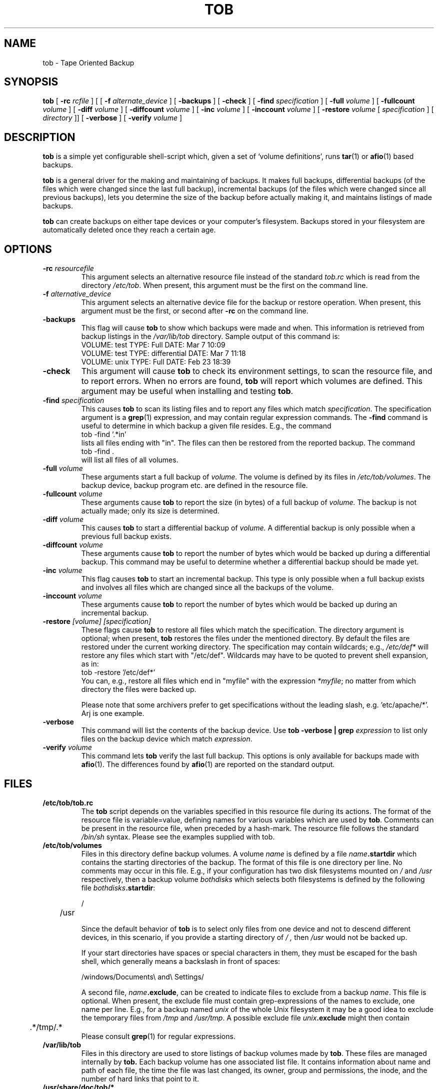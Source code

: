 .\" Manual page Copyright (C) 1995-98 Dirk Eddelbuettel <edd@debian.org>
.\" 1998-11-11 Jim Van Zandt <jrv@vanzandt.mv.com>:  -restore takes
.\"   both specification and directory arguments,  the specification
.\"   is *not* a regular expression, and wording and format fixes.
.\" 15 Nov 1998 Dirk Eddelbuettel <edd@debian.org>
.\"             documented new option '-verify volume'
.TH TOB 8 "September 15, 2002"
.SH NAME
tob \- Tape Oriented Backup
.SH SYNOPSIS
.B tob 
[
.BI "-rc " rcfile
] [
[
.BI "-f " alternate_device
] [
.B "\-backups"
] [
.B "\-check"
] [ 
.BI "\-find " specification
] [
.BI "\-full " volume
] [
.BI "\-fullcount " volume
] [
.BI "\-diff " volume
] [
.BI "\-diffcount " volume
] [
.BI "\-inc " volume 
] [
.BI "\-inccount " volume 
] [
.BI "\-restore " volume
[
.I specification
] 
[
.I directory
]] [
.B "\-verbose"
] [
.BI "\-verify " volume 
] 
.SH DESCRIPTION
.B tob
is a simple yet configurable shell-script which, given a set of `volume 
definitions', runs 
.BR tar (1) 
or 
.BR afio (1) 
based backups.
.LP
.B tob 
is a general driver for the making and maintaining of backups. It makes full
backups, differential backups (of the files which were changed since the last
full backup), incremental backups (of the files which were changed since all
previous backups), lets you determine the size of the backup before actually
making it, and maintains listings of made backups.
.LP
.B tob
can create backups on either tape devices or your computer's filesystem.
Backups stored in your filesystem are automatically deleted once they reach
a certain age.
.SH OPTIONS
.TP
.BI "\-rc " resourcefile
This argument selects an alternative resource file instead of the standard
.I tob.rc
which is read from the directory
.IR /etc/tob .
When present, this argument must be the first on the command line.
.TP
.BI "\-f " alternative_device
This argument selects an alternative device file for the backup or restore
operation. When present, this argument must be the first, or second after 
.B "\-rc"
on the command line.
.TP
.B -backups
This flag will cause 
.B tob 
to show which backups were made and when.  This
information is retrieved from backup listings in the
.I /var/lib/tob
directory. Sample output of this command is:
.br
 VOLUME: test TYPE: Full         DATE: Mar 7  10:09
.br
 VOLUME: test TYPE: differential DATE: Mar 7  11:18
.br
 VOLUME: unix TYPE: Full         DATE: Feb 23 18:39
.TP
.B -check 
This argument will cause 
.B tob 
to check its environment settings, to scan the
resource file, and to report errors. When no errors are found, 
.B tob 
will report which volumes are defined. This argument may be useful when
installing and testing 
.BR tob .
.TP
.BI "\-find " specification
This causes 
.B tob 
to scan its listing files and to report any files which match
\fIspecification\fP. The specification argument is a 
.BR grep (1)
expression, and may contain regular expression commands. 
The
.B "\-find" 
command is useful to determine in which backup a given file resides. E.g.,
the command
.br
   tob \-find '.*in' 
.br
lists all files ending with "in". The files can then be restored from the
reported backup.  The command
.br
   tob \-find .
.br
will list all files of all volumes.
.TP
.BI "\-full " volume
These arguments start a full backup of 
.I volume. 
The volume is defined by its files in 
.IR /etc/tob/volumes .
The backup device, backup program etc. are defined in the resource file.
.TP
.BI "\-fullcount " volume
These arguments cause 
.B tob 
to report the size (in bytes) of a full backup of
.I volume. 
The backup is not actually made; only its size is determined.
.TP
.BI "\-diff " volume
This causes 
.B tob 
to start a differential backup of
.I volume. 
A differential backup is only possible when a previous full backup
exists.
.TP
.BI "\-diffcount " volume
These arguments cause 
.B tob 
to report the number of bytes which would be backed up during a differential
backup. This command may be useful to determine whether a differential backup
should be made yet.
.TP
.BI "\-inc " volume 
This flag causes 
.B tob 
to start an incremental backup.  This type is only possible when a full
backup exists and involves all files which are changed since all the backups
of the volume.
.TP
.BI "\-inccount " volume 
These arguments cause 
.B tob 
to report the number of bytes which would be backed up during an incremental
backup.
.TP
.BI "\-restore " "[volume] [specification]"
These flags cause 
.B tob 
to restore all files which match the specification. The directory argument is
optional; when present, 
.B tob 
restores the files under the mentioned directory. By default the files are
restored under the current working directory.  The specification may contain
wildcards; e.g.,
.I /etc/def* 
will restore any files which start with 
"/etc/def". 
Wildcards may have to be quoted to prevent shell expansion, as in:
.br
  tob \-restore '/etc/def*'
.br
.\"The file specification is actually a regular expression; this means that you
You can, e.g., restore all files which end in "myfile" with the expression 
.IR "*myfile" ; 
no matter from which directory the files were backed up.  

Please note that 
some archivers prefer to get specifications without the leading slash, e.g. 'etc/apache/*'.
Arj is one example.

.TP
.B "\-verbose"
This command will list the contents of the backup device. Use
.BI "tob \-verbose | grep " "expression"
to list only files on the backup device which match 
.IR expression .
.TP
.BI "\-verify " volume 
This command lets 
.B tob 
verify the last full backup.  This options is only available for backups made
with
.BR afio (1).
The differences found by 
.BR afio (1)
are reported on the standard output.
.SH FILES
.TP
.B /etc/tob/tob.rc
The 
.B tob 
script depends on the variables specified in this resource file during its
actions.  The format of the resource file is variable=value, defining names
for various variables which are used by
.BR tob . 
Comments can be present in the resource
file, when preceded by a hash-mark. The resource file follows the standard
.I /bin/sh 
syntax. Please see the examples supplied with tob.
.TP
.B /etc/tob/volumes
Files in this directory define backup volumes. A volume 
.I name 
is defined by a file
.IB name .startdir
which contains the starting directories of the  backup.
The format of this file is one directory per line. No comments may occur in
this file.  E.g., if your configuration has two disk filesystems mounted on
.I /
and 
.I /usr 
respectively, then a backup volume 
.I bothdisks 
which selects both filesystems is defined by the following file 
\fIbothdisks\fP\fB.startdir\fP:

.nf
	/
	/usr
.fi

Since the default behavior of 
.B tob 
is to select only files from one device and not to descend different
devices, in this scenario, if you provide a starting directory of
.I / ,
then
.IR /usr
would not be backed up.

If your start directories have spaces or special characters in them, they must be escaped for the bash shell, which generally means a backslash in front
of spaces:

.nf
   /windows/Documents\\ and\\ Settings/
.fi

A second file, \fIname\fP\fB.exclude\fP,
can be created to indicate files to exclude from a backup 
.IR name . 
This file is optional.  When present, the exclude file must contain
grep-expressions of the names to exclude, one name per line.  E.g., for a
backup named
.I unix 
of the whole Unix filesystem it may be a good idea to exclude the temporary
files from 
.I /tmp 
and 
.IR /usr/tmp . 
A possible exclude file 
.IB unix .exclude
might then contain
.nf
	.*/tmp/.*
.fi
Please consult 
.BR grep (1) 
for regular expressions.
.TP
.B /var/lib/tob
Files in this directory are used to store listings of backup volumes
made by 
.BR tob . 
These files are managed internally by 
.BR tob.
Each backup volume has one associated list file. It contains information
about name and path of each file, the time the file was last changed, its
owner, group and permissions, the inode, and the number of hard links that
point to it.
.TP
.B "/usr/share/doc/tob/*" 
On Debian GNU/Linux, more documentation about 
.B tob 
is stored here. Please see the text file
.I tob.txt.gz  
or the postscript version
.IR tob.ps.gz 
for a detailed description of \fBtob\fP.
.TP
.B "/usr/share/doc/tob/examples/*" 
On Debian GNU/Linux, several examples for \fBtob\fP resource files are
stored here.
.SH AUTHOR
Stephen van Egmond <svanegmond@tinyplanet.ca>, based on previous work
by Karel Kubat <karel@icce.rug.nl>.

.SH "DEBIAN GNU/LINUX MAINTAINER"
Dirk Eddelbuettel <edd@debian.org>.
.SH "SEE ALSO"
.BR tar (1),
.BR afio (5),
.BR grep (1).
